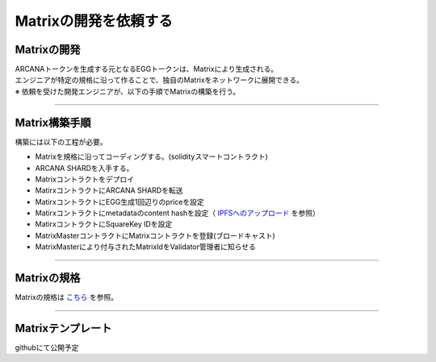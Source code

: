 ###########################
Matrixの開発を依頼する
###########################

Matrixの開発
==========================
| ARCANAトークンを生成する元となるEGGトークンは、Matrixにより生成される。
| エンジニアが特定の規格に沿って作ることで、独自のMatrixをネットワークに展開できる。
| ※ 依頼を受けた開発エンジニアが、以下の手順でMatrixの構築を行う。

--------------------------------

Matrix構築手順
==========================

構築には以下の工程が必要。

* Matrixを規格に沿ってコーディングする。(solidityスマートコントラクト)
* ARCANA SHARDを入手する。
* Matrixコントラクトをデプロイ
* MatirxコントラクトにARCANA SHARDを転送
* MatirxコントラクトにEGG生成1回辺りのpriceを設定
* Matirxコントラクトにmetadataのcontent hashを設定（ `IPFSへのアップロード <../egg-management/IPFS-upload.html>`_ を参照）
* MatirxコントラクトにSquareKey IDを設定
* MatrixMasterコントラクトにMatrixコントラクトを登録(ブロードキャスト)
* MatrixMasterにより付与されたMatrixIdをValidator管理者に知らせる

--------------------------------

Matrixの規格
==========================

Matrixの規格は `こちら <../contract-info/interfaces.html>`_ を参照。

--------------------------------

Matrixテンプレート
==========================

githubにて公開予定


